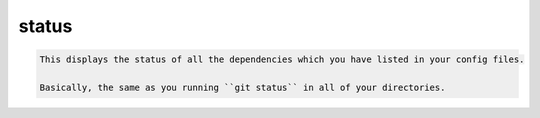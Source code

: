 status
======

.. code-block:: bash

    This displays the status of all the dependencies which you have listed in your config files.
    
    Basically, the same as you running ``git status`` in all of your directories.
